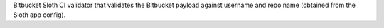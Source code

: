 Bitbucket Sloth CI validator that validates the Bitbucket payload against username and repo name (obtained from the Sloth app config).


